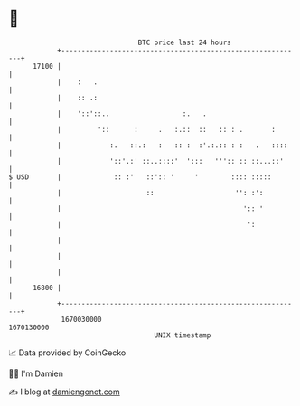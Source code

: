 * 👋

#+begin_example
                                   BTC price last 24 hours                    
               +------------------------------------------------------------+ 
         17100 |                                                            | 
               |    :   .                                                   | 
               |    :: .:                                                   | 
               |    '::'::..                  :.   .                        | 
               |         '::      :     .   :.::  ::   :: : .       :       | 
               |            :.   ::.:   :   :: :  :'.:.:: : :   .   ::::    | 
               |            '::'.:' ::..::::'  ':::   ''':: :: ::...::'     | 
   $ USD       |             :: :'   ::':: '     '        :::: :::::        | 
               |                     ::                    '': :':          | 
               |                                             ':: '          | 
               |                                              ':            | 
               |                                                            | 
               |                                                            | 
               |                                                            | 
         16800 |                                                            | 
               +------------------------------------------------------------+ 
                1670030000                                        1670130000  
                                       UNIX timestamp                         
#+end_example
📈 Data provided by CoinGecko

🧑‍💻 I'm Damien

✍️ I blog at [[https://www.damiengonot.com][damiengonot.com]]
